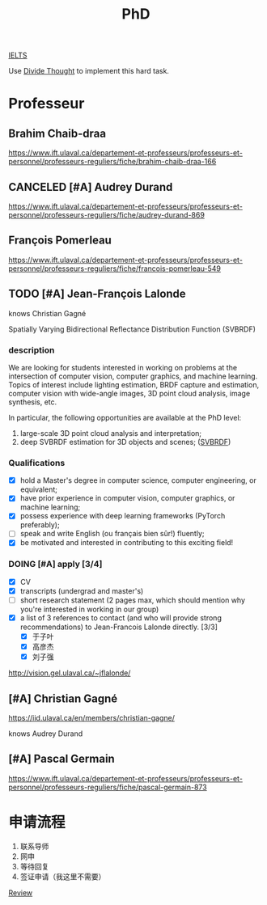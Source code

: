 :PROPERTIES:
:ID:       FB027043-6BEF-4216-A534-7ED6894BE5C2
:END:
#+title: PhD

[[id:D857F945-9ABD-4776-A4D2-EF0DA173AF53][IELTS]]

Use [[id:81FB567F-E7EF-4D1C-A2E7-22B28F45CA39][Divide Thought]] to implement this hard task.

* Professeur
**  Brahim Chaib-draa

 https://www.ift.ulaval.ca/departement-et-professeurs/professeurs-et-personnel/professeurs-reguliers/fiche/brahim-chaib-draa-166 

** CANCELED [#A] Audrey Durand
CLOSED: [2022-12-19 Mon 19:30]
:LOGBOOK:
- State "CANCELED"   from              [2022-12-19 Mon 19:30] \\
  Not very matched, she focuses on health.
:END:

 https://www.ift.ulaval.ca/departement-et-professeurs/professeurs-et-personnel/professeurs-reguliers/fiche/audrey-durand-869 

** François Pomerleau
 https://www.ift.ulaval.ca/departement-et-professeurs/professeurs-et-personnel/professeurs-reguliers/fiche/francois-pomerleau-549

** TODO [#A] Jean-François Lalonde

knows Christian Gagné


Spatially Varying Bidirectional Reflectance Distribution Function (SVBRDF)

*** description
We are looking for students interested in working on problems at the intersection of computer vision, computer graphics, and machine learning.
Topics of interest include lighting estimation, BRDF capture and estimation, computer vision with wide-angle images, 3D point cloud analysis, image synthesis, etc.

In particular, the following opportunities are available at the PhD level:
1. large-scale 3D point cloud analysis and interpretation;
2. deep SVBRDF estimation for 3D objects and scenes; ([[id:2BF1B255-9486-4FD4-B4B9-33F068D4683D][SVBRDF]])

*** Qualifications
- [X] hold a Master's degree in computer science, computer engineering, or equivalent;
- [X] have prior experience in computer vision, computer graphics, or machine learning;
- [X] possess experience with deep learning frameworks (PyTorch preferably);
- [ ] speak and write English (ou français bien sûr!) fluently;
- [X] be motivated and interested in contributing to this exciting field!


*** DOING [#A] apply [3/4]
- [X] CV
- [X] transcripts (undergrad and master's)
- [ ] short research statement (2 pages max, which should mention why you're interested in working in our group)
- [X] a list of 3 references to contact (and who will provide strong recommendations) to Jean-Francois Lalonde directly. [3/3]
  - [X] 于子叶
  - [X] 高彦杰
  - [X] 刘子强

http://vision.gel.ulaval.ca/~jflalonde/

** [#A] Christian Gagné


https://iid.ulaval.ca/en/members/christian-gagne/

knows Audrey Durand

** [#A] Pascal Germain
https://www.ift.ulaval.ca/departement-et-professeurs/professeurs-et-personnel/professeurs-reguliers/fiche/pascal-germain-873
  

* 申请流程
1. 联系导师
2. 网申
3. 等待回复
4. 签证申请（我这里不需要）

    


[[id:39C68195-466A-4C2F-B413-64F797EE6C38][Review]]
